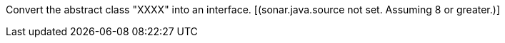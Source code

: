 Convert the abstract class "XXXX" into an interface.  [(sonar.java.source not set. Assuming 8 or greater.)]